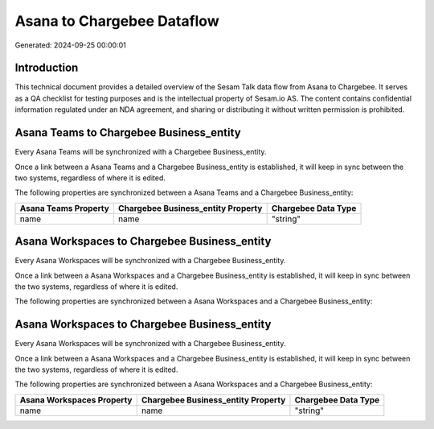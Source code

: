 ===========================
Asana to Chargebee Dataflow
===========================

Generated: 2024-09-25 00:00:01

Introduction
------------

This technical document provides a detailed overview of the Sesam Talk data flow from Asana to Chargebee. It serves as a QA checklist for testing purposes and is the intellectual property of Sesam.io AS. The content contains confidential information regulated under an NDA agreement, and sharing or distributing it without written permission is prohibited.

Asana Teams to Chargebee Business_entity
----------------------------------------
Every Asana Teams will be synchronized with a Chargebee Business_entity.

Once a link between a Asana Teams and a Chargebee Business_entity is established, it will keep in sync between the two systems, regardless of where it is edited.

The following properties are synchronized between a Asana Teams and a Chargebee Business_entity:

.. list-table::
   :header-rows: 1

   * - Asana Teams Property
     - Chargebee Business_entity Property
     - Chargebee Data Type
   * - name
     - name
     - "string"


Asana Workspaces to Chargebee Business_entity
---------------------------------------------
Every Asana Workspaces will be synchronized with a Chargebee Business_entity.

Once a link between a Asana Workspaces and a Chargebee Business_entity is established, it will keep in sync between the two systems, regardless of where it is edited.

The following properties are synchronized between a Asana Workspaces and a Chargebee Business_entity:

.. list-table::
   :header-rows: 1

   * - Asana Workspaces Property
     - Chargebee Business_entity Property
     - Chargebee Data Type


Asana Workspaces to Chargebee Business_entity
---------------------------------------------
Every Asana Workspaces will be synchronized with a Chargebee Business_entity.

Once a link between a Asana Workspaces and a Chargebee Business_entity is established, it will keep in sync between the two systems, regardless of where it is edited.

The following properties are synchronized between a Asana Workspaces and a Chargebee Business_entity:

.. list-table::
   :header-rows: 1

   * - Asana Workspaces Property
     - Chargebee Business_entity Property
     - Chargebee Data Type
   * - name
     - name
     - "string"

